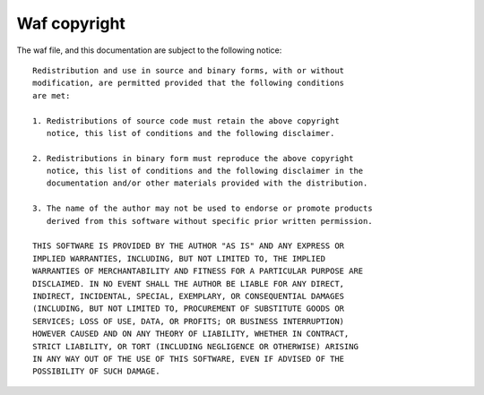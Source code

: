 .. _license:

Waf copyright
-------------

The waf file, and this documentation are subject to the following notice::

	Redistribution and use in source and binary forms, with or without
	modification, are permitted provided that the following conditions
	are met:

	1. Redistributions of source code must retain the above copyright
	   notice, this list of conditions and the following disclaimer.

	2. Redistributions in binary form must reproduce the above copyright
	   notice, this list of conditions and the following disclaimer in the
	   documentation and/or other materials provided with the distribution.

	3. The name of the author may not be used to endorse or promote products
	   derived from this software without specific prior written permission.

	THIS SOFTWARE IS PROVIDED BY THE AUTHOR "AS IS" AND ANY EXPRESS OR
	IMPLIED WARRANTIES, INCLUDING, BUT NOT LIMITED TO, THE IMPLIED
	WARRANTIES OF MERCHANTABILITY AND FITNESS FOR A PARTICULAR PURPOSE ARE
	DISCLAIMED. IN NO EVENT SHALL THE AUTHOR BE LIABLE FOR ANY DIRECT,
	INDIRECT, INCIDENTAL, SPECIAL, EXEMPLARY, OR CONSEQUENTIAL DAMAGES
	(INCLUDING, BUT NOT LIMITED TO, PROCUREMENT OF SUBSTITUTE GOODS OR
	SERVICES; LOSS OF USE, DATA, OR PROFITS; OR BUSINESS INTERRUPTION)
	HOWEVER CAUSED AND ON ANY THEORY OF LIABILITY, WHETHER IN CONTRACT,
	STRICT LIABILITY, OR TORT (INCLUDING NEGLIGENCE OR OTHERWISE) ARISING
	IN ANY WAY OUT OF THE USE OF THIS SOFTWARE, EVEN IF ADVISED OF THE
	POSSIBILITY OF SUCH DAMAGE.
